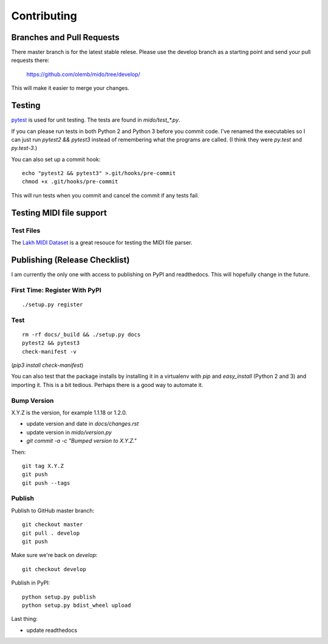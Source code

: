 Contributing
============


Branches and Pull Requests
--------------------------

There master branch is for the latest stable relese. Please use the
develop branch as a starting point and send your pull requests there:

     https://github.com/olemb/mido/tree/develop/

This will make it easier to merge your changes.


Testing
-------

`pytest <http://doc.pytest.org/>`_ is used for unit testing. The tests
are found in `mido/test_*.py`.

If you can please run tests in both Python 2 and Python 3 before you
commit code. I've renamed the executables so I can just run `pytest2
&& pytest3` instead of remembering what the programs are called. (I
think they were `py.test` and `py.test-3`.)

You can also set up a commit hook::

    echo "pytest2 && pytest3" >.git/hooks/pre-commit
    chmod +x .git/hooks/pre-commit

This will run tests when you commit and cancel the commit if any tests
fail.



Testing MIDI file support
-------------------------

Test Files
^^^^^^^^^^

The `Lakh MIDI Dataset <http://www.colinraffel.com/projects/lmd/>`_ is
a great resouce for testing the MIDI file parser.


Publishing (Release Checklist)
------------------------------

I am currently the only one with access to publishing on PyPI and
readthedocs. This will hopefully change in the future.


First Time: Register With PyPI
^^^^^^^^^^^^^^^^^^^^^^^^^^^^^^

::

    ./setup.py register


Test
^^^^

::

    rm -rf docs/_build && ./setup.py docs
    pytest2 && pytest3
    check-manifest -v

(`pip3 install check-manifest`)

You can also test that the package installs by installing it in a
virtualenv with `pip` and `easy_install` (Python 2 and 3) and
importing it. This is a bit tedious. Perhaps there is a good way to
automate it.



Bump Version
^^^^^^^^^^^^

X.Y.Z is the version, for example 1.1.18 or 1.2.0.

* update version and date in `docs/changes.rst`

* update version in `mido/version.py`

* `git commit -a -c "Bumped version to X.Y.Z."`

Then:

::

    git tag X.Y.Z
    git push
    git push --tags


Publish
^^^^^^^

Publish to GitHub master branch::

    git checkout master
    git pull . develop
    git push

Make sure we're back on `develop`::

    git checkout develop

Publish in PyPI::

    python setup.py publish
    python setup.py bdist_wheel upload

Last thing:

* update readthedocs
